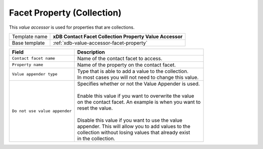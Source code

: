 Facet Property (Collection)
==========================================

This *value accessor* is used for properties that are collections.

+-----------------+-----------------------------------------------------------+
| Template name   | **xDB Contact Facet Collection Property Value Accessor**  |
+-----------------+-----------------------------------------------------------+
| Base template   | :ref:`xdb-value-accessor-facet-property`                  |
+-----------------+-----------------------------------------------------------+

+-----------------------------------------------+-----------------------------------------------------------+
| Field                                         | Description                                               |
+===============================================+===========================================================+
| ``Contact facet name``                        | | Name of the contact facet to access.                    |
+-----------------------------------------------+-----------------------------------------------------------+
| ``Property name``                             | | Name of the property on the contact facet.              |
+-----------------------------------------------+-----------------------------------------------------------+
| ``Value appender type``                       | | Type that is able to add a value to the collection.     | 
|                                               | | In most cases you will not need to change this value.   |
+-----------------------------------------------+-----------------------------------------------------------+
| ``Do not use value appender``                 | | Specifies whether or not the Value Appender is used.    |
|                                               | |                                                         |
|                                               | | Enable this value if you want to overwrite the value    |
|                                               | | on the contact facet. An example is when you want to    |
|                                               | | reset the value.                                        |
|                                               | |                                                         |
|                                               | | Disable this value if you want to use the value         |
|                                               | | appender. This will allow you to add values to the      |
|                                               | | collection without losing values that already exist     |
|                                               | | in the collection.                                      |
+-----------------------------------------------+-----------------------------------------------------------+
